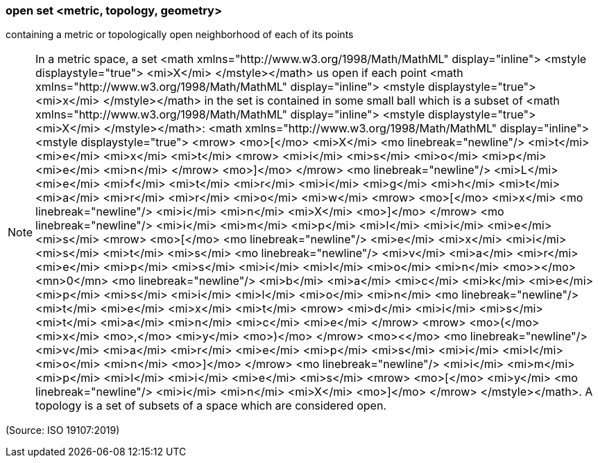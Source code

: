 === open set <metric, topology, geometry>

containing a metric or topologically open neighborhood of each of its points

NOTE: In a metric space, a set <math xmlns="http://www.w3.org/1998/Math/MathML" display="inline">  <mstyle displaystyle="true">    <mi>X</mi>  </mstyle></math> us open if each point <math xmlns="http://www.w3.org/1998/Math/MathML" display="inline">  <mstyle displaystyle="true">    <mi>x</mi>  </mstyle></math> in the set is contained in some small ball which is a subset of <math xmlns="http://www.w3.org/1998/Math/MathML" display="inline">  <mstyle displaystyle="true">    <mi>X</mi>  </mstyle></math>: <math xmlns="http://www.w3.org/1998/Math/MathML" display="inline">  <mstyle displaystyle="true">    <mrow>      <mo>[</mo>      <mi>X</mi>      <mo linebreak="newline"/>      <mi>t</mi>      <mi>e</mi>      <mi>x</mi>      <mi>t</mi>      <mrow>        <mi>i</mi>        <mi>s</mi>        <mi>o</mi>        <mi>p</mi>        <mi>e</mi>        <mi>n</mi>      </mrow>      <mo>]</mo>    </mrow>    <mo linebreak="newline"/>    <mi>L</mi>    <mi>e</mi>    <mi>f</mi>    <mi>t</mi>    <mi>r</mi>    <mi>i</mi>    <mi>g</mi>    <mi>h</mi>    <mi>t</mi>    <mi>a</mi>    <mi>r</mi>    <mi>r</mi>    <mi>o</mi>    <mi>w</mi>    <mrow>      <mo>[</mo>      <mi>x</mi>      <mo linebreak="newline"/>      <mi>i</mi>      <mi>n</mi>      <mi>X</mi>      <mo>]</mo>    </mrow>    <mo linebreak="newline"/>    <mi>i</mi>    <mi>m</mi>    <mi>p</mi>    <mi>l</mi>    <mi>i</mi>    <mi>e</mi>    <mi>s</mi>    <mrow>      <mo>[</mo>      <mo linebreak="newline"/>      <mi>e</mi>      <mi>x</mi>      <mi>i</mi>      <mi>s</mi>      <mi>t</mi>      <mi>s</mi>      <mo linebreak="newline"/>      <mi>v</mi>      <mi>a</mi>      <mi>r</mi>      <mi>e</mi>      <mi>p</mi>      <mi>s</mi>      <mi>i</mi>      <mi>l</mi>      <mi>o</mi>      <mi>n</mi>      <mo>&#x3e;</mo>      <mn>0</mn>      <mo linebreak="newline"/>      <mi>b</mi>      <mi>a</mi>      <mi>c</mi>      <mi>k</mi>      <mi>e</mi>      <mi>p</mi>      <mi>s</mi>      <mi>i</mi>      <mi>l</mi>      <mi>o</mi>      <mi>n</mi>      <mo linebreak="newline"/>      <mi>t</mi>      <mi>e</mi>      <mi>x</mi>      <mi>t</mi>      <mrow>        <mi>d</mi>        <mi>i</mi>        <mi>s</mi>        <mi>t</mi>        <mi>a</mi>        <mi>n</mi>        <mi>c</mi>        <mi>e</mi>      </mrow>      <mrow>        <mo>(</mo>        <mi>x</mi>        <mo>,</mo>        <mi>y</mi>        <mo>)</mo>      </mrow>      <mo>&#x3c;</mo>      <mo linebreak="newline"/>      <mi>v</mi>      <mi>a</mi>      <mi>r</mi>      <mi>e</mi>      <mi>p</mi>      <mi>s</mi>      <mi>i</mi>      <mi>l</mi>      <mi>o</mi>      <mi>n</mi>      <mo>]</mo>    </mrow>    <mo linebreak="newline"/>    <mi>i</mi>    <mi>m</mi>    <mi>p</mi>    <mi>l</mi>    <mi>i</mi>    <mi>e</mi>    <mi>s</mi>    <mrow>      <mo>[</mo>      <mi>y</mi>      <mo linebreak="newline"/>      <mi>i</mi>      <mi>n</mi>      <mi>X</mi>      <mo>]</mo>    </mrow>  </mstyle></math>. A topology is a set of subsets of a space which are considered open.

(Source: ISO 19107:2019)

